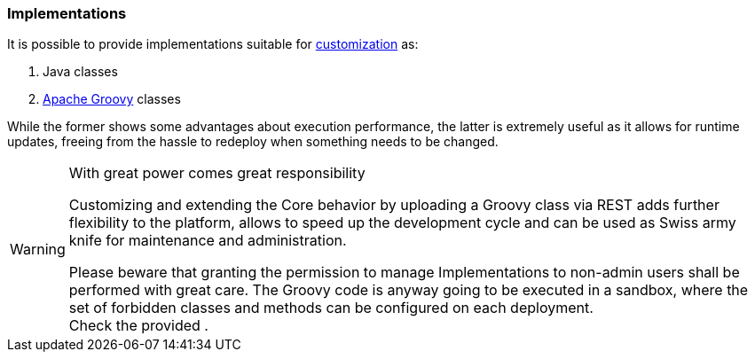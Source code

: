 //
// Licensed to the Apache Software Foundation (ASF) under one
// or more contributor license agreements.  See the NOTICE file
// distributed with this work for additional information
// regarding copyright ownership.  The ASF licenses this file
// to you under the Apache License, Version 2.0 (the
// "License"); you may not use this file except in compliance
// with the License.  You may obtain a copy of the License at
//
//   http://www.apache.org/licenses/LICENSE-2.0
//
// Unless required by applicable law or agreed to in writing,
// software distributed under the License is distributed on an
// "AS IS" BASIS, WITHOUT WARRANTIES OR CONDITIONS OF ANY
// KIND, either express or implied.  See the License for the
// specific language governing permissions and limitations
// under the License.
//
=== Implementations

It is possible to provide implementations suitable for <<customization-core,customization>> as:

. Java classes
. http://www.groovy-lang.org/[Apache Groovy^] classes

While the former shows some advantages about execution performance, the latter is extremely useful as it allows for
runtime updates, freeing from the hassle to redeploy when something needs to be changed.

[WARNING]
.With great power comes great responsibility
====
Customizing and extending the Core behavior by uploading a Groovy class via REST adds further flexibility to the
platform, allows to speed up the development cycle and can be used as Swiss army knife for maintenance and
administration.

Please beware that granting the permission to manage Implementations to non-admin users shall be performed with great
care. The Groovy code is anyway going to be executed in a sandbox, where the set of forbidden classes and methods
can be configured on each deployment. +
Check the provided
ifeval::["{snapshotOrRelease}" == "release"]
https://github.com/ilgrosso/syncope/blob/syncope-{docVersion}/core/spring/src/main/resources/META-INF/groovy.blacklist[groovy.blacklist^]
endif::[]
ifeval::["{snapshotOrRelease}" == "snapshot"]
https://github.com/ilgrosso/syncope/blob/4_0_X/core/spring/src/main/resources/META-INF/groovy.blacklist[groovy.blacklist^]
endif::[]
.
====
